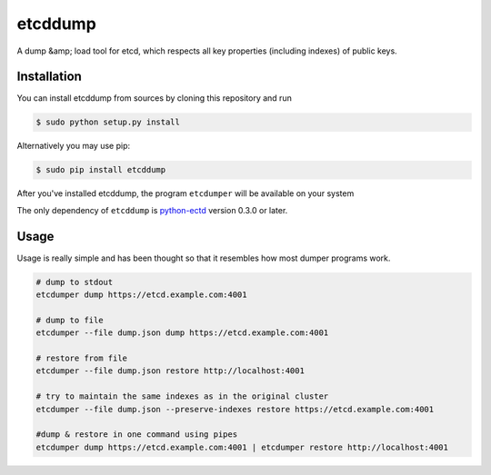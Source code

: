 etcddump
========

A dump &amp; load tool for etcd, which respects all key properties (including indexes) of public keys.


Installation
------------

You can install etcddump from sources by cloning this repository and run

.. code:: bash

    $ sudo python setup.py install


Alternatively you may use pip:

.. code:: bash

    $ sudo pip install etcddump


After you've installed etcddump, the program ``etcdumper`` will be available on your system

The only dependency of ``etcddump`` is  `python-ectd <https://github.com/jplana/python-etcd>`_ version 0.3.0 or later.

Usage
-----

Usage is really simple and has been thought so that it resembles how most dumper programs work.

.. code-block:: bash

    # dump to stdout
    etcdumper dump https://etcd.example.com:4001

    # dump to file
    etcdumper --file dump.json dump https://etcd.example.com:4001

    # restore from file
    etcdumper --file dump.json restore http://localhost:4001

    # try to maintain the same indexes as in the original cluster
    etcdumper --file dump.json --preserve-indexes restore https://etcd.example.com:4001

    #dump & restore in one command using pipes
    etcdumper dump https://etcd.example.com:4001 | etcdumper restore http://localhost:4001
